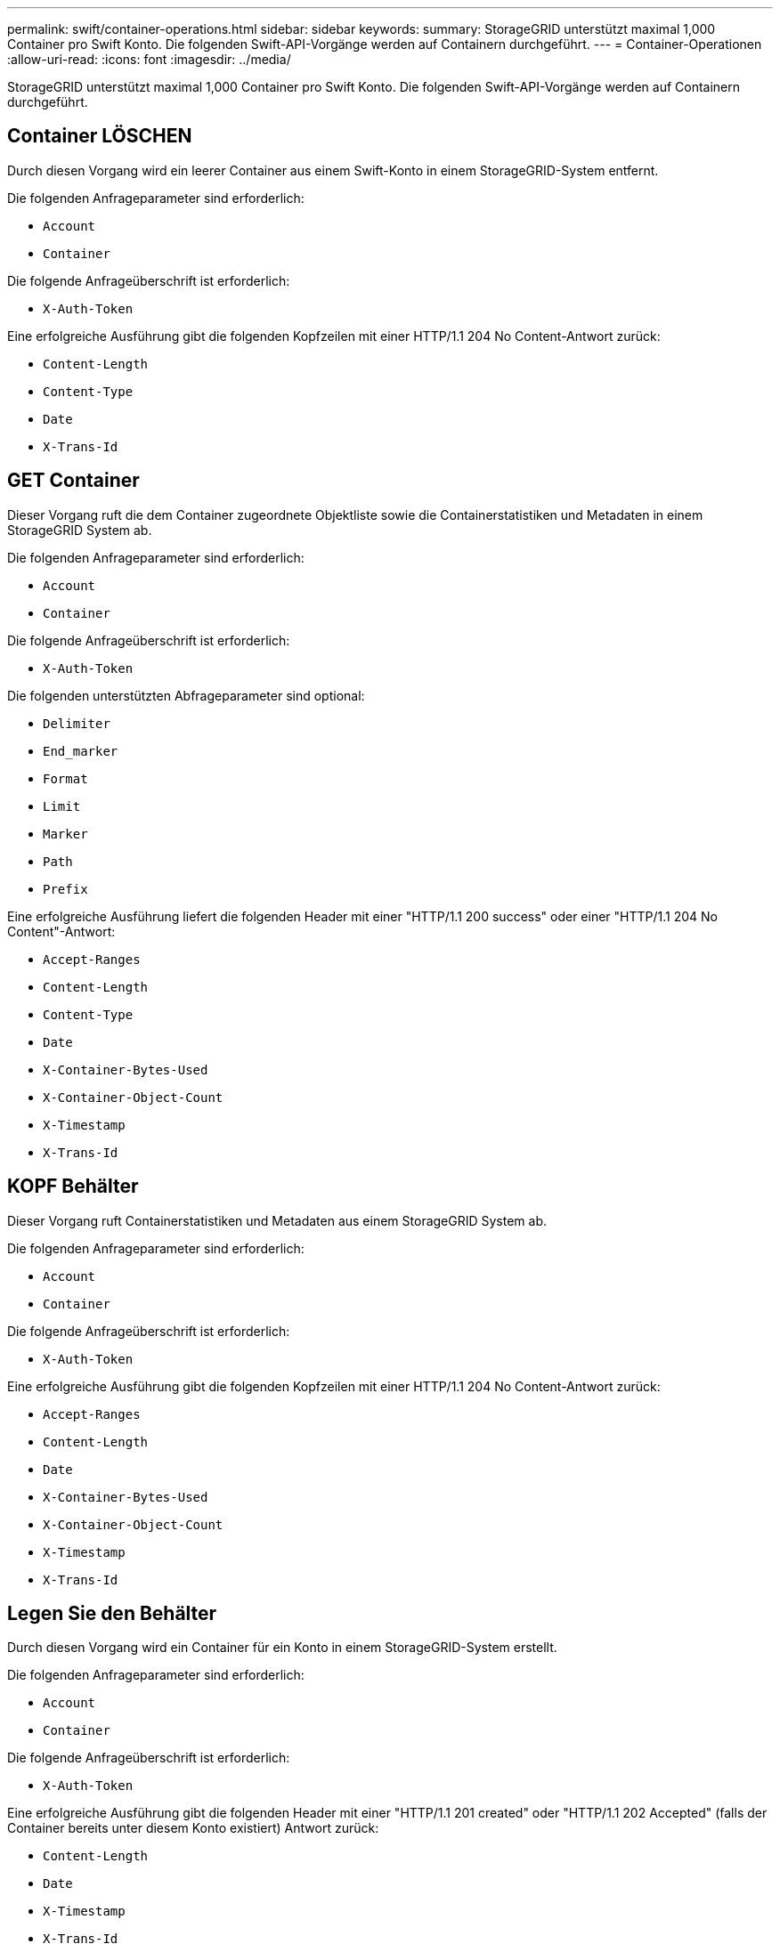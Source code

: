 ---
permalink: swift/container-operations.html 
sidebar: sidebar 
keywords:  
summary: StorageGRID unterstützt maximal 1,000 Container pro Swift Konto. Die folgenden Swift-API-Vorgänge werden auf Containern durchgeführt. 
---
= Container-Operationen
:allow-uri-read: 
:icons: font
:imagesdir: ../media/


[role="lead"]
StorageGRID unterstützt maximal 1,000 Container pro Swift Konto. Die folgenden Swift-API-Vorgänge werden auf Containern durchgeführt.



== Container LÖSCHEN

Durch diesen Vorgang wird ein leerer Container aus einem Swift-Konto in einem StorageGRID-System entfernt.

Die folgenden Anfrageparameter sind erforderlich:

* `Account`
* `Container`


Die folgende Anfrageüberschrift ist erforderlich:

* `X-Auth-Token`


Eine erfolgreiche Ausführung gibt die folgenden Kopfzeilen mit einer HTTP/1.1 204 No Content-Antwort zurück:

* `Content-Length`
* `Content-Type`
* `Date`
* `X-Trans-Id`




== GET Container

Dieser Vorgang ruft die dem Container zugeordnete Objektliste sowie die Containerstatistiken und Metadaten in einem StorageGRID System ab.

Die folgenden Anfrageparameter sind erforderlich:

* `Account`
* `Container`


Die folgende Anfrageüberschrift ist erforderlich:

* `X-Auth-Token`


Die folgenden unterstützten Abfrageparameter sind optional:

* `Delimiter`
* `End_marker`
* `Format`
* `Limit`
* `Marker`
* `Path`
* `Prefix`


Eine erfolgreiche Ausführung liefert die folgenden Header mit einer "HTTP/1.1 200 success" oder einer "HTTP/1.1 204 No Content"-Antwort:

* `Accept-Ranges`
* `Content-Length`
* `Content-Type`
* `Date`
* `X-Container-Bytes-Used`
* `X-Container-Object-Count`
* `X-Timestamp`
* `X-Trans-Id`




== KOPF Behälter

Dieser Vorgang ruft Containerstatistiken und Metadaten aus einem StorageGRID System ab.

Die folgenden Anfrageparameter sind erforderlich:

* `Account`
* `Container`


Die folgende Anfrageüberschrift ist erforderlich:

* `X-Auth-Token`


Eine erfolgreiche Ausführung gibt die folgenden Kopfzeilen mit einer HTTP/1.1 204 No Content-Antwort zurück:

* `Accept-Ranges`
* `Content-Length`
* `Date`
* `X-Container-Bytes-Used`
* `X-Container-Object-Count`
* `X-Timestamp`
* `X-Trans-Id`




== Legen Sie den Behälter

Durch diesen Vorgang wird ein Container für ein Konto in einem StorageGRID-System erstellt.

Die folgenden Anfrageparameter sind erforderlich:

* `Account`
* `Container`


Die folgende Anfrageüberschrift ist erforderlich:

* `X-Auth-Token`


Eine erfolgreiche Ausführung gibt die folgenden Header mit einer "HTTP/1.1 201 created" oder "HTTP/1.1 202 Accepted" (falls der Container bereits unter diesem Konto existiert) Antwort zurück:

* `Content-Length`
* `Date`
* `X-Timestamp`
* `X-Trans-Id`


Container-Name muss im StorageGRID-Namespace eindeutig sein. Wenn der Container unter einem anderen Konto vorhanden ist, wird der folgende Header zurückgegeben: „HTTP/1.1 409-Konflikt“.

.Verwandte Informationen
link:monitoring-and-auditing-operations.html["In den Audit-Protokollen werden Swift-Vorgänge nachverfolgt"]
